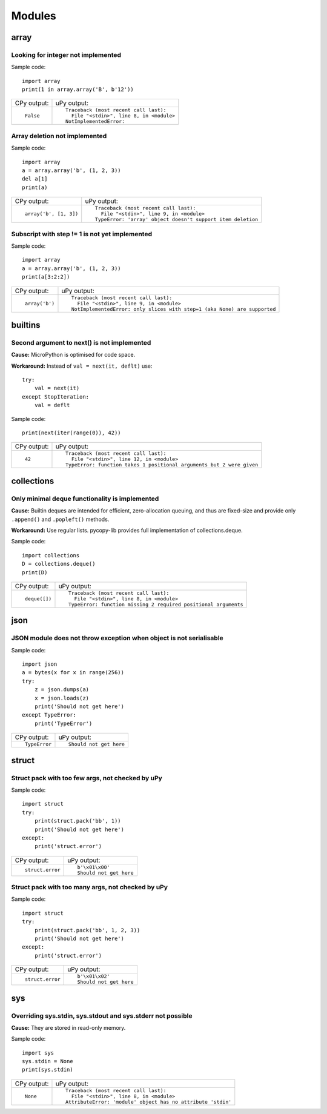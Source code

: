 .. This document was generated by tools/gen-cpydiff.py

Modules
=======

array
-----

.. _cpydiff_modules_array_containment:

Looking for integer not implemented
~~~~~~~~~~~~~~~~~~~~~~~~~~~~~~~~~~~

Sample code::

    import array
    print(1 in array.array('B', b'12'))

+-------------+-------------------------------------------+
| CPy output: | uPy output:                               |
+-------------+-------------------------------------------+
| ::          | ::                                        |
|             |                                           |
|     False   |     Traceback (most recent call last):    |
|             |       File "<stdin>", line 8, in <module> |
|             |     NotImplementedError:                  |
+-------------+-------------------------------------------+

.. _cpydiff_modules_array_deletion:

Array deletion not implemented
~~~~~~~~~~~~~~~~~~~~~~~~~~~~~~

Sample code::

    import array
    a = array.array('b', (1, 2, 3))
    del a[1]
    print(a)

+------------------------+-------------------------------------------------------------+
| CPy output:            | uPy output:                                                 |
+------------------------+-------------------------------------------------------------+
| ::                     | ::                                                          |
|                        |                                                             |
|     array('b', [1, 3]) |     Traceback (most recent call last):                      |
|                        |       File "<stdin>", line 9, in <module>                   |
|                        |     TypeError: 'array' object doesn't support item deletion |
+------------------------+-------------------------------------------------------------+

.. _cpydiff_modules_array_subscrstep:

Subscript with step != 1 is not yet implemented
~~~~~~~~~~~~~~~~~~~~~~~~~~~~~~~~~~~~~~~~~~~~~~~

Sample code::

    import array
    a = array.array('b', (1, 2, 3))
    print(a[3:2:2])

+----------------+---------------------------------------------------------------------------+
| CPy output:    | uPy output:                                                               |
+----------------+---------------------------------------------------------------------------+
| ::             | ::                                                                        |
|                |                                                                           |
|     array('b') |     Traceback (most recent call last):                                    |
|                |       File "<stdin>", line 9, in <module>                                 |
|                |     NotImplementedError: only slices with step=1 (aka None) are supported |
+----------------+---------------------------------------------------------------------------+

builtins
--------

.. _cpydiff_builtin_next_arg2:

Second argument to next() is not implemented
~~~~~~~~~~~~~~~~~~~~~~~~~~~~~~~~~~~~~~~~~~~~

**Cause:** MicroPython is optimised for code space.

**Workaround:** Instead of ``val = next(it, deflt)`` use::

    try:
        val = next(it)
    except StopIteration:
        val = deflt

Sample code::

    print(next(iter(range(0)), 42))

+-------------+-----------------------------------------------------------------------+
| CPy output: | uPy output:                                                           |
+-------------+-----------------------------------------------------------------------+
| ::          | ::                                                                    |
|             |                                                                       |
|     42      |     Traceback (most recent call last):                                |
|             |       File "<stdin>", line 12, in <module>                            |
|             |     TypeError: function takes 1 positional arguments but 2 were given |
+-------------+-----------------------------------------------------------------------+

collections
-----------

.. _cpydiff_modules_collections_deque:

Only minimal deque functionality is implemented
~~~~~~~~~~~~~~~~~~~~~~~~~~~~~~~~~~~~~~~~~~~~~~~

**Cause:** Builtin deques are intended for efficient, zero-allocation queuing, and thus are fixed-size and provide only ``.append()`` and ``.popleft()`` methods.

**Workaround:** Use regular lists. pycopy-lib provides full implementation of collections.deque.

Sample code::

    import collections
    D = collections.deque()
    print(D)

+---------------+-----------------------------------------------------------------+
| CPy output:   | uPy output:                                                     |
+---------------+-----------------------------------------------------------------+
| ::            | ::                                                              |
|               |                                                                 |
|     deque([]) |     Traceback (most recent call last):                          |
|               |       File "<stdin>", line 8, in <module>                       |
|               |     TypeError: function missing 2 required positional arguments |
+---------------+-----------------------------------------------------------------+

json
----

.. _cpydiff_modules_json_nonserializable:

JSON module does not throw exception when object is not serialisable
~~~~~~~~~~~~~~~~~~~~~~~~~~~~~~~~~~~~~~~~~~~~~~~~~~~~~~~~~~~~~~~~~~~~

Sample code::

    import json
    a = bytes(x for x in range(256))
    try:
        z = json.dumps(a)
        x = json.loads(z)
        print('Should not get here')
    except TypeError:
        print('TypeError')

+---------------+-------------------------+
| CPy output:   | uPy output:             |
+---------------+-------------------------+
| ::            | ::                      |
|               |                         |
|     TypeError |     Should not get here |
+---------------+-------------------------+

struct
------

.. _cpydiff_modules_struct_fewargs:

Struct pack with too few args, not checked by uPy
~~~~~~~~~~~~~~~~~~~~~~~~~~~~~~~~~~~~~~~~~~~~~~~~~

Sample code::

    import struct
    try:
        print(struct.pack('bb', 1))
        print('Should not get here')
    except:
        print('struct.error')

+------------------+-------------------------+
| CPy output:      | uPy output:             |
+------------------+-------------------------+
| ::               | ::                      |
|                  |                         |
|     struct.error |     b'\x01\x00'         |
|                  |     Should not get here |
+------------------+-------------------------+

.. _cpydiff_modules_struct_manyargs:

Struct pack with too many args, not checked by uPy
~~~~~~~~~~~~~~~~~~~~~~~~~~~~~~~~~~~~~~~~~~~~~~~~~~

Sample code::

    import struct
    try:
        print(struct.pack('bb', 1, 2, 3))
        print('Should not get here')
    except:
        print('struct.error')

+------------------+-------------------------+
| CPy output:      | uPy output:             |
+------------------+-------------------------+
| ::               | ::                      |
|                  |                         |
|     struct.error |     b'\x01\x02'         |
|                  |     Should not get here |
+------------------+-------------------------+

sys
---

.. _cpydiff_modules_sys_stdassign:

Overriding sys.stdin, sys.stdout and sys.stderr not possible
~~~~~~~~~~~~~~~~~~~~~~~~~~~~~~~~~~~~~~~~~~~~~~~~~~~~~~~~~~~~

**Cause:** They are stored in read-only memory.

Sample code::

    import sys
    sys.stdin = None
    print(sys.stdin)

+-------------+--------------------------------------------------------------+
| CPy output: | uPy output:                                                  |
+-------------+--------------------------------------------------------------+
| ::          | ::                                                           |
|             |                                                              |
|     None    |     Traceback (most recent call last):                       |
|             |       File "<stdin>", line 8, in <module>                    |
|             |     AttributeError: 'module' object has no attribute 'stdin' |
+-------------+--------------------------------------------------------------+

